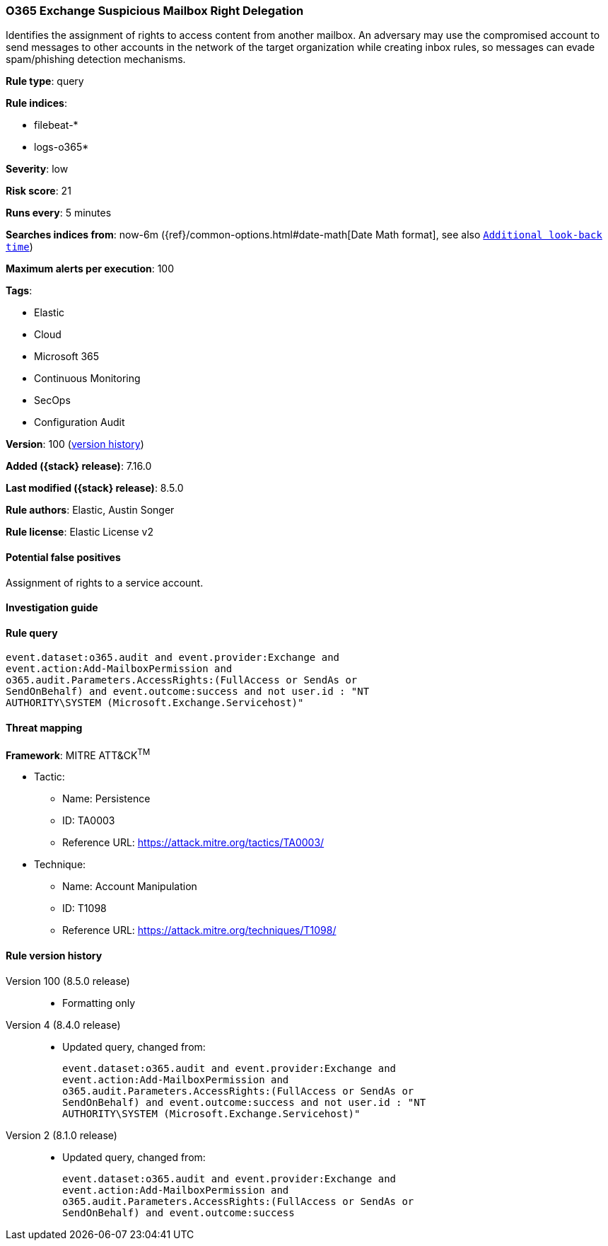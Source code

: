 [[o365-exchange-suspicious-mailbox-right-delegation]]
=== O365 Exchange Suspicious Mailbox Right Delegation

Identifies the assignment of rights to access content from another mailbox. An adversary may use the compromised account to send messages to other accounts in the network of the target organization while creating inbox rules, so messages can evade spam/phishing detection mechanisms.

*Rule type*: query

*Rule indices*:

* filebeat-*
* logs-o365*

*Severity*: low

*Risk score*: 21

*Runs every*: 5 minutes

*Searches indices from*: now-6m ({ref}/common-options.html#date-math[Date Math format], see also <<rule-schedule, `Additional look-back time`>>)

*Maximum alerts per execution*: 100

*Tags*:

* Elastic
* Cloud
* Microsoft 365
* Continuous Monitoring
* SecOps
* Configuration Audit

*Version*: 100 (<<o365-exchange-suspicious-mailbox-right-delegation-history, version history>>)

*Added ({stack} release)*: 7.16.0

*Last modified ({stack} release)*: 8.5.0

*Rule authors*: Elastic, Austin Songer

*Rule license*: Elastic License v2

==== Potential false positives

Assignment of rights to a service account.

==== Investigation guide


[source,markdown]
----------------------------------

----------------------------------


==== Rule query


[source,js]
----------------------------------
event.dataset:o365.audit and event.provider:Exchange and
event.action:Add-MailboxPermission and
o365.audit.Parameters.AccessRights:(FullAccess or SendAs or
SendOnBehalf) and event.outcome:success and not user.id : "NT
AUTHORITY\SYSTEM (Microsoft.Exchange.Servicehost)"
----------------------------------

==== Threat mapping

*Framework*: MITRE ATT&CK^TM^

* Tactic:
** Name: Persistence
** ID: TA0003
** Reference URL: https://attack.mitre.org/tactics/TA0003/
* Technique:
** Name: Account Manipulation
** ID: T1098
** Reference URL: https://attack.mitre.org/techniques/T1098/

[[o365-exchange-suspicious-mailbox-right-delegation-history]]
==== Rule version history

Version 100 (8.5.0 release)::
* Formatting only

Version 4 (8.4.0 release)::
* Updated query, changed from:
+
[source, js]
----------------------------------
event.dataset:o365.audit and event.provider:Exchange and
event.action:Add-MailboxPermission and
o365.audit.Parameters.AccessRights:(FullAccess or SendAs or
SendOnBehalf) and event.outcome:success and not user.id : "NT
AUTHORITY\SYSTEM (Microsoft.Exchange.Servicehost)"
----------------------------------

Version 2 (8.1.0 release)::
* Updated query, changed from:
+
[source, js]
----------------------------------
event.dataset:o365.audit and event.provider:Exchange and
event.action:Add-MailboxPermission and
o365.audit.Parameters.AccessRights:(FullAccess or SendAs or
SendOnBehalf) and event.outcome:success
----------------------------------

